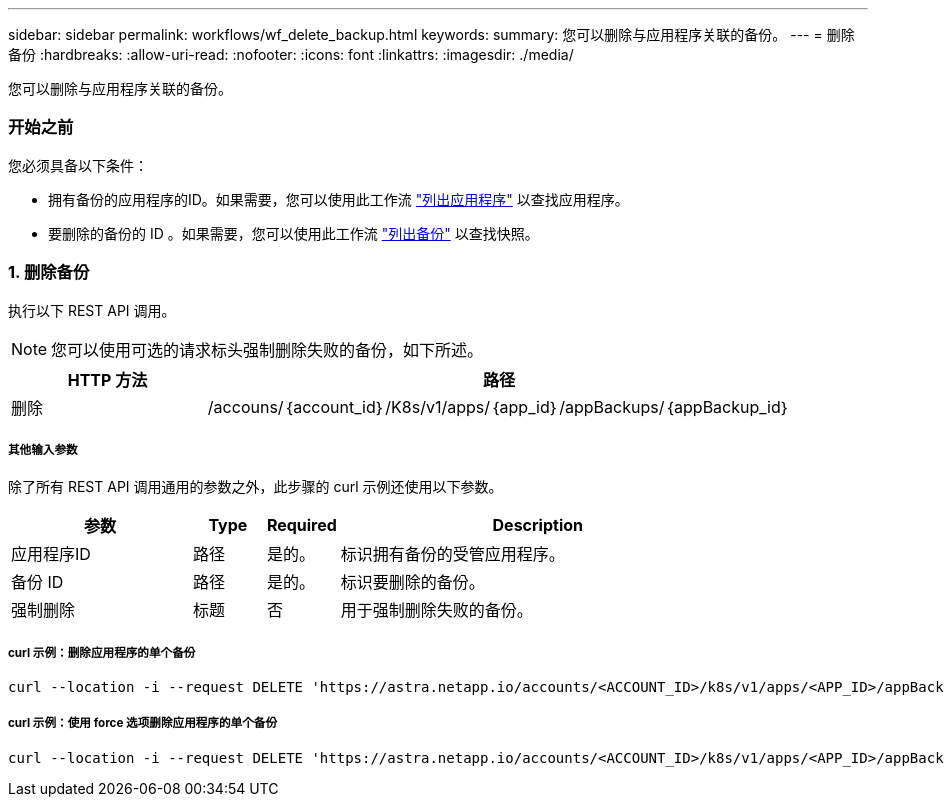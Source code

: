 ---
sidebar: sidebar 
permalink: workflows/wf_delete_backup.html 
keywords:  
summary: 您可以删除与应用程序关联的备份。 
---
= 删除备份
:hardbreaks:
:allow-uri-read: 
:nofooter: 
:icons: font
:linkattrs: 
:imagesdir: ./media/


[role="lead"]
您可以删除与应用程序关联的备份。



=== 开始之前

您必须具备以下条件：

* 拥有备份的应用程序的ID。如果需要，您可以使用此工作流 link:wf_list_man_apps.html["列出应用程序"] 以查找应用程序。
* 要删除的备份的 ID 。如果需要，您可以使用此工作流 link:wf_list_backups.html["列出备份"] 以查找快照。




=== 1. 删除备份

执行以下 REST API 调用。


NOTE: 您可以使用可选的请求标头强制删除失败的备份，如下所述。

[cols="25,75"]
|===
| HTTP 方法 | 路径 


| 删除 | /accouns/｛account_id｝/K8s/v1/apps/｛app_id｝/appBackups/｛appBackup_id｝ 
|===


===== 其他输入参数

除了所有 REST API 调用通用的参数之外，此步骤的 curl 示例还使用以下参数。

[cols="25,10,10,55"]
|===
| 参数 | Type | Required | Description 


| 应用程序ID | 路径 | 是的。 | 标识拥有备份的受管应用程序。 


| 备份 ID | 路径 | 是的。 | 标识要删除的备份。 


| 强制删除 | 标题 | 否 | 用于强制删除失败的备份。 
|===


===== curl 示例：删除应用程序的单个备份

[source, curl]
----
curl --location -i --request DELETE 'https://astra.netapp.io/accounts/<ACCOUNT_ID>/k8s/v1/apps/<APP_ID>/appBackups/<BACKUP_ID>' --header 'Accept: */*' --header 'Authorization: Bearer <API_TOKEN>'
----


===== curl 示例：使用 force 选项删除应用程序的单个备份

[source, curl]
----
curl --location -i --request DELETE 'https://astra.netapp.io/accounts/<ACCOUNT_ID>/k8s/v1/apps/<APP_ID>/appBackups/<BACKUP_ID>' --header 'Accept: */*' --header 'Authorization: Bearer <API_TOKEN>' --header 'Force-Delete: true'
----